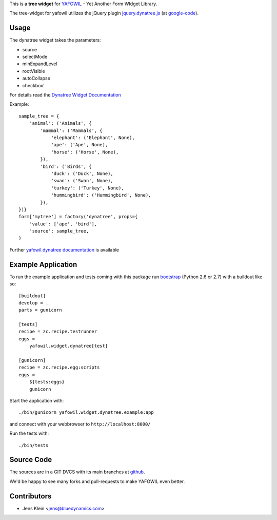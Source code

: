 This is a **tree widget** for `YAFOWIL 
<http://pypi.python.org/pypi/yafowil>`_ - Yet Another Form WIdget Library.

The tree-widget for yafowil utilizes the jQuery plugin `jquery.dynatree.js 
<http://wwwendt.de/tech/dynatree/index.html>`_ (at 
`google-code <http://code.google.com/p/dynatree/>`_).


Usage
=====

The dynatree widget takes the parameters:

- source
- selectMode
- minExpandLevel
- rootVisible
- autoCollapse
- checkbox'

For details read the `Dynatree Widget Documentation 
<http://packages.python.org/yafowil/widgets.html#dynatree>`_ 
    
Example::

    sample_tree = {
        'animal': ('Animals', { 
            'mammal': ('Mammals', {
                'elephant': ('Elephant', None),
                'ape': ('Ape', None),
                'horse': ('Horse', None),
            }), 
            'bird': ('Birds', { 
                'duck': ('Duck', None),
                'swan': ('Swan', None),
                'turkey': ('Turkey', None),
                'hummingbird': ('Hummingbird', None),
            }), 
    })}
    form['mytree'] = factory('dynatree', props={
        'value': ['ape', 'bird'],
        'source': sample_tree,
    )
    
Further `yafowil.dynatree documentation 
<http://packages.python.org/yafowil/widgets.html#dynatree>`_  is available


Example Application
===================

To run the example application and tests coming with this package run 
`bootstrap <http://python-distribute.org/bootstrap.py>`_ (Python 2.6 or 2.7) 
with a buildout like so:: 

    [buildout]
    develop = .
    parts = gunicorn   
    
    [tests]
    recipe = zc.recipe.testrunner
    eggs = 
        yafowil.widget.dynatree[test]
    
    [gunicorn]
    recipe = zc.recipe.egg:scripts
    eggs = 
        ${tests:eggs}
        gunicorn 
    
Start the application with::

    ./bin/gunicorn yafowil.widget.dynatree.example:app

and connect with your webbrowser to ``http://localhost:8000/``
    
Run the tests with::

    ./bin/tests    


Source Code
===========

The sources are in a GIT DVCS with its main branches at 
`github <http://github.com/bluedynamics/yafowil.widget.dynatree>`_.

We'd be happy to see many forks and pull-requests to make YAFOWIL even better.


Contributors
============

- Jens Klein <jens@bluedynamics.com>
